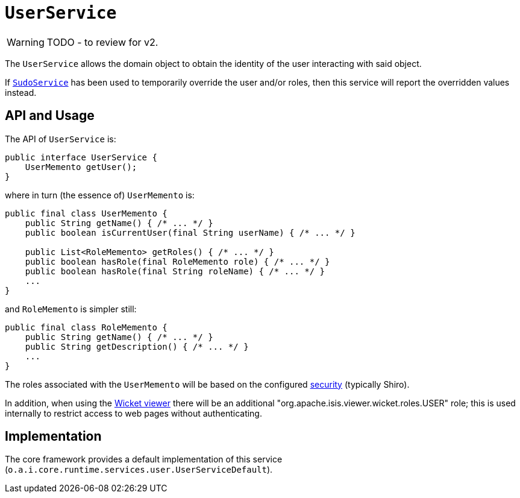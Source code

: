 = `UserService`

:Notice: Licensed to the Apache Software Foundation (ASF) under one or more contributor license agreements. See the NOTICE file distributed with this work for additional information regarding copyright ownership. The ASF licenses this file to you under the Apache License, Version 2.0 (the "License"); you may not use this file except in compliance with the License. You may obtain a copy of the License at. http://www.apache.org/licenses/LICENSE-2.0 . Unless required by applicable law or agreed to in writing, software distributed under the License is distributed on an "AS IS" BASIS, WITHOUT WARRANTIES OR  CONDITIONS OF ANY KIND, either express or implied. See the License for the specific language governing permissions and limitations under the License.
:page-partial:

WARNING: TODO - to review for v2.

The `UserService` allows the domain object to obtain the identity of the user interacting with said object.

If xref:refguide:applib-svc:SudoService.adoc[`SudoService`] has been used to temporarily override the user and/or roles, then this service will report the overridden values instead.




== API and Usage

The API of `UserService` is:

[source,java]
----
public interface UserService {
    UserMemento getUser();
}
----

where in turn (the essence of) `UserMemento` is:

[source,java]
----
public final class UserMemento {
    public String getName() { /* ... */ }
    public boolean isCurrentUser(final String userName) { /* ... */ }

    public List<RoleMemento> getRoles() { /* ... */ }
    public boolean hasRole(final RoleMemento role) { /* ... */ }
    public boolean hasRole(final String roleName) { /* ... */ }
    ...
}
----

and `RoleMemento` is simpler still:

[source,java]
----
public final class RoleMemento {
    public String getName() { /* ... */ }
    public String getDescription() { /* ... */ }
    ...
}
----

The roles associated with the `UserMemento` will be based on the configured xref:security:ROOT:about.adoc[security] (typically Shiro).

In addition, when using the xref:vw:ROOT:about.adoc[Wicket viewer] there will be an additional "org.apache.isis.viewer.wicket.roles.USER" role; this is used internally to restrict access to web pages without authenticating.





== Implementation

The core framework provides a default implementation of this service (`o.a.i.core.runtime.services.user.UserServiceDefault`).




